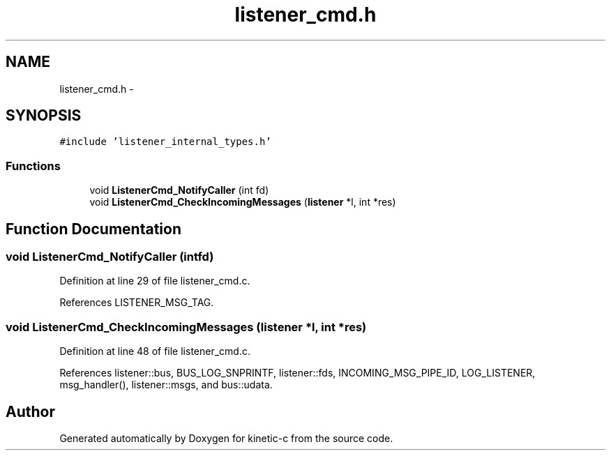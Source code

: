 .TH "listener_cmd.h" 3 "Tue Mar 3 2015" "Version v0.12.0-beta" "kinetic-c" \" -*- nroff -*-
.ad l
.nh
.SH NAME
listener_cmd.h \- 
.SH SYNOPSIS
.br
.PP
\fC#include 'listener_internal_types\&.h'\fP
.br

.SS "Functions"

.in +1c
.ti -1c
.RI "void \fBListenerCmd_NotifyCaller\fP (int fd)"
.br
.ti -1c
.RI "void \fBListenerCmd_CheckIncomingMessages\fP (\fBlistener\fP *l, int *res)"
.br
.in -1c
.SH "Function Documentation"
.PP 
.SS "void ListenerCmd_NotifyCaller (intfd)"

.PP
Definition at line 29 of file listener_cmd\&.c\&.
.PP
References LISTENER_MSG_TAG\&.
.SS "void ListenerCmd_CheckIncomingMessages (\fBlistener\fP *l, int *res)"

.PP
Definition at line 48 of file listener_cmd\&.c\&.
.PP
References listener::bus, BUS_LOG_SNPRINTF, listener::fds, INCOMING_MSG_PIPE_ID, LOG_LISTENER, msg_handler(), listener::msgs, and bus::udata\&.
.SH "Author"
.PP 
Generated automatically by Doxygen for kinetic-c from the source code\&.
